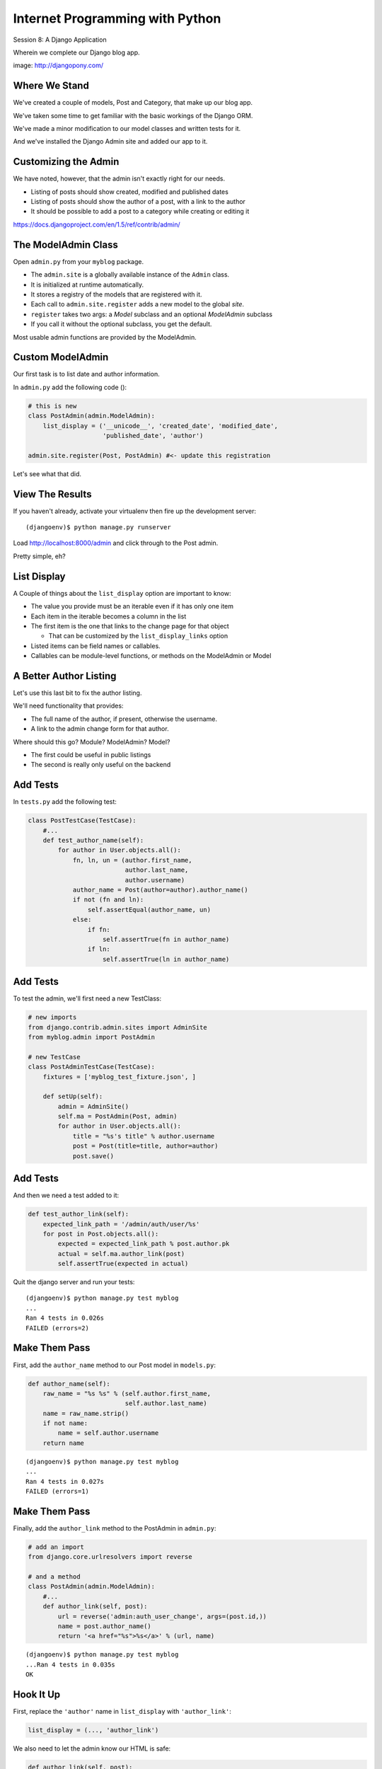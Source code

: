 Internet Programming with Python
================================

.. image:: img/django-pony.png
    :align: left
    :width: 50%

Session 8: A Django Application

.. class:: intro-blurb right

Wherein we complete our Django blog app.

.. class:: image-credit

image: http://djangopony.com/


Where We Stand
--------------

We've created a couple of models, Post and Category, that make up our blog
app.

.. class:: incremental

We've taken some time to get familiar with the basic workings of the Django
ORM.

.. class:: incremental

We've made a minor modification to our model classes and written tests for it.

.. class:: incremental

And we've installed the Django Admin site and added our app to it.


Customizing the Admin
---------------------

We have noted, however, that the admin isn't exactly right for our needs.

.. class:: incremental

* Listing of posts should show created, modified and published dates
* Listing of posts should show the author of a post, with a link to the author
* It should be possible to add a post to a category while creating or editing
  it

.. class:: incremental small center

https://docs.djangoproject.com/en/1.5/ref/contrib/admin/


The ModelAdmin Class
--------------------

Open ``admin.py`` from your ``myblog`` package.

.. class:: incremental

* The ``admin.site`` is a globally available instance of the ``Admin`` class.
* It is initialized at runtime automatically.
* It stores a registry of the models that are registered with it.
* Each call to ``admin.site.register`` adds a new model to the global *site*.
* ``register`` takes two args: a *Model* subclass and an optional *ModelAdmin* subclass
* If you call it without the optional subclass, you get the default.

.. class:: incremental

Most usable admin functions are provided by the ModelAdmin.


Custom ModelAdmin
-----------------

Our first task is to list date and author information.

.. container:: incremental

    In ``admin.py`` add the following code ():

    .. code-block:: python
        :class: small

        # this is new
        class PostAdmin(admin.ModelAdmin):
            list_display = ('__unicode__', 'created_date', 'modified_date',
                            'published_date', 'author')
    
        admin.site.register(Post, PostAdmin) #<- update this registration

.. class:: incremental

Let's see what that did.


View The Results
----------------

If you haven't already, activate your virtualenv then fire up the development
server:

::

    (djangoenv)$ python manage.py runserver

.. class:: incremental

Load http://localhost:8000/admin and click through to the Post admin.

.. class:: incremental

Pretty simple, eh?


List Display
------------

A Couple of things about the ``list_display`` option are important to know:

.. class:: incremental

* The value you provide must be an iterable even if it has only one item 
* Each item in the iterable becomes a column in the list 
* The first item is the one that links to the change page for that object
  
  * That can be customized by the ``list_display_links`` option 
  
* Listed items can be field names or callables.

* Callables can be module-level functions, or methods on the ModelAdmin or
  Model


A Better Author Listing
-----------------------

Let's use this last bit to fix the author listing.

.. class:: incremental

We'll need functionality that provides:

.. class:: incremental

* The full name of the author, if present, otherwise the username.
* A link to the admin change form for that author.

.. class:: incremental

Where should this go? Module? ModelAdmin? Model?

.. class:: incremental

* The first could be useful in public listings
* The second is really only useful on the backend


Add Tests
---------

In ``tests.py`` add the following test:

.. code-block:: python
    :class: small
    
    class PostTestCase(TestCase):
        #...
        def test_author_name(self):
            for author in User.objects.all():
                fn, ln, un = (author.first_name, 
                              author.last_name,
                              author.username)
                author_name = Post(author=author).author_name()
                if not (fn and ln):
                    self.assertEqual(author_name, un)
                else:
                    if fn:
                        self.assertTrue(fn in author_name)
                    if ln:
                        self.assertTrue(ln in author_name)


Add Tests
---------

To test the admin, we'll first need a new TestClass:

.. code-block:: python
    :class: small

    # new imports
    from django.contrib.admin.sites import AdminSite
    from myblog.admin import PostAdmin

    # new TestCase
    class PostAdminTestCase(TestCase):
        fixtures = ['myblog_test_fixture.json', ]

        def setUp(self):
            admin = AdminSite()
            self.ma = PostAdmin(Post, admin)
            for author in User.objects.all():
                title = "%s's title" % author.username
                post = Post(title=title, author=author)
                post.save()


Add Tests
---------

And then we need a test added to it:

.. code-block:: python
    :class: small

    def test_author_link(self):
        expected_link_path = '/admin/auth/user/%s'
        for post in Post.objects.all():
            expected = expected_link_path % post.author.pk
            actual = self.ma.author_link(post)
            self.assertTrue(expected in actual)

.. container:: incremental

    Quit the django server and run your tests:
    
    .. class:: small
    
    ::
    
        (djangoenv)$ python manage.py test myblog
        ...
        Ran 4 tests in 0.026s
        FAILED (errors=2)


Make Them Pass
--------------

First, add the ``author_name`` method to our Post model in ``models.py``:

.. code-block:: python
    :class: small

    def author_name(self):
        raw_name = "%s %s" % (self.author.first_name,
                              self.author.last_name)
        name = raw_name.strip()
        if not name:
            name = self.author.username
        return name

.. class:: small incremental

::

    (djangoenv)$ python manage.py test myblog
    ...
    Ran 4 tests in 0.027s
    FAILED (errors=1)


Make Them Pass
--------------

Finally, add the ``author_link`` method to the PostAdmin in ``admin.py``:

.. code-block:: python
    :class: small

    # add an import
    from django.core.urlresolvers import reverse

    # and a method
    class PostAdmin(admin.ModelAdmin):
        #...
        def author_link(self, post):
            url = reverse('admin:auth_user_change', args=(post.id,))
            name = post.author_name()
            return '<a href="%s">%s</a>' % (url, name)

.. class:: small incremental

::

    (djangoenv)$ python manage.py test myblog
    ...Ran 4 tests in 0.035s
    OK


Hook It Up
----------

First, replace the ``'author'`` name in ``list_display`` with
``'author_link'``:

.. code-block:: python
    :class: small
    
    list_display = (..., 'author_link')

.. container:: incremental

    We also need to let the admin know our HTML is safe:

    .. code-block:: python
        :class: small

        def author_link(self, post):
            #... method body
        author_link.allow_tags = True


Wait, What??
------------

In Python, *everything* is an object. Even methods of classes.

.. class:: incremental

The Django admin uses special *method attributes* to control the methods you 
create for ``list_display``.

.. container:: incremental

    Another special attribute controls the column title used in the list page:

    .. code-block:: python
        :class: small
        
        def author_link(self, post):
            #... method body
        author_link.allow_tags = True
        author_link.short_description = "Author" #<- add this


See The Results
---------------

Start up the Django server again and see what you've done:

.. class:: small

::

    (djangoenv)$ python manage.py runserver

.. class:: incremental

Reload your admin site, click on the Post admin and see the new 'Author'
column.

.. class:: incremental

* Click on an author name.
* Set the first and last names (if you haven't already).
* Go back to Posts and see the outcome of this change.

.. class:: incremental

Not bad, eh?


Categorize Posts
----------------

We'd like to be able to add categories to posts while adding or editing them.

.. class:: incremental

But there is no field on the ``Post`` model that would show them.

.. class:: incremental

Django provides the concept of an ``inline`` form to allow adding objects that
are related when there is no field available.

.. class:: incremental

In the Django Admin, these are created using subclasses of the
``InlineAdmin``.


Create an Inline Admin
----------------------

In ``admin.py`` add the following code *above* the definition of PostAdmin:

.. code-block:: python
    :class: small

    class CategoryInlineAdmin(admin.TabularInline):
        model = Category.posts.through
        extra = 1

.. container:: incremental

    And then add one line to the PostAdmin class definition:

    .. code-block:: python
        :class: small
    
        class PostAdmin(admin.ModelAdmin):
            #... other options
            inlines = [CategoryInlineAdmin, ]
            
            #... methods


Try It Out
----------

Restart the Django server and see what you've done:

.. class:: small

::

    (djangoenv)$ python manage.py runserver

.. class:: incremental

Note that you can even add *new* categories via the inline form.

.. class:: incremental

But, in the form for a category, you see the field for Post. That shouldn't be
there.


A Final Tweak
-------------

See if you can figure out how to remove the ``posts`` field from the
CategoryAdmin.

.. code-block:: python
    :class: small incremental
    
    # create a custom model admin class
    class CategoryAdmin(admin.ModelAdmin):
        exclude = ('posts', )
    
    # and register Category to use it in the Admin
    admin.site.register(Category, CategoryAdmin)


A Public Face
-------------

Point your browser at http://localhost:8000/

.. class:: incremental

What do you see? 

.. class:: incremental

Why?

.. class:: incremental

We need to add some public pages for our blog.

.. class:: incremental

In Django, the code that builds a page that you can see is called a *view*.

Django Views
------------

A *view* can be defined as a *callable* that takes a request and returns a
response.

.. class:: incremental

This should sound pretty familiar to you.

.. class:: incremental

Classically, Django views were functions.

.. class:: incremental

Version 1.3 added support for Class-based Views (a class with a ``__call__``
method is a callable)


A Basic View
------------

Let's add a really simple view to our app.

.. class:: incremental

It will be a stub for our public UI.  Add this to ``views.py`` in ``myblog``

.. code-block:: python
    :class: small incremental

    from django.http import HttpResponse

    def stub_view(request, *args, **kwargs):
        body = "Stub View\n\n"
        if args:
            body += "Args:\n"
            body += "\n".join(["\t%s" % a for a in args])
        if kwargs:
            body += "Kwargs:\n"
            body += "\n".join(["\t%s: %s" % i for i in kwargs.items()])
        return HttpResponse(body, content_type="text/plain")


Hooking It Up
-------------

We talked in the previous session about the Django urlconf

.. class:: incremental

We used our project urlconf to hook the Django admin into our project.

.. class:: incremental

We want to do the same thing for our new app.

.. class:: incremental

In general, an *app* that serves any sort of views should contain its own 
urlconf.

.. class:: incremental

The project urlconf should mainly *include* these where possible.


Adding A Urlconf
----------------

Create a new file ``urls.py`` inside the ``myblog`` app package.

.. container:: incremental

    Open it in your editor and add the following code:

    .. code-block:: python
        :class: small
    
        from django.conf.urls import patterns, url

        urlpatterns = patterns('myblog.views',
            url(r'^$',
                'stub_view',
                name="blog_index"),
        )


Include Blog Urls
-----------------

In order for our new urls to load, we'll need to include them in our project
urlconf

.. container:: incremental

    Open ``urls.py`` from the ``mysite`` project package and add this:

    .. code-block:: python
        :class: small
    
        urlpatterns = patterns('',
            url(r'^', include('myblog.urls')), #<- add this
            #... other included urls
        )

.. class:: incremental

Try reloading http://localhost:8000/

.. class:: incremental

You should see some output now.


A Word On Prefixes
------------------

The ``patterns`` function takes a first argument called the *prefix*

.. class:: incremental

When it is not empty, it is added to any view names in ``url()`` calls in the
same ``patterns``.

.. class:: incremental

In a root urlconf like the one in ``mysite``, this isn't too useful

.. class:: incremental

But in ``myblog.urls`` it lets us refer to views by simple function name

.. class:: incremental

No need to import every view.


Project URL Space
-----------------

A project is defined by the urls a user can visit.

.. class:: incremental

What should our users be able to see when they visit our blog?

.. class:: incremental

* A list view that shows blog posts, most recent first.
* An individual post view, showing a single post (a permalink).

.. class:: incremental

Let's add urls for each of these, use the stub view for now.


Our URLs
--------

We've already got a good url for the list page: ``blog_index`` at '/'

.. container:: incremental

    For the view of a single post, we'll need to capture the id of the post.
    Add this to ``urlpatterns``:
    
    .. code-block:: python 
        :class: small incremental
    
        url(r'^posts/(\d+)/$', 
            'stub_view', 
            name="blog_detail"),

.. class:: incremental

``(\d+)`` captures one or more digits as the post_id.

.. class:: incremental

Load http://localhost:8000/posts/1234/ and see what you get.


A Word on Capture in URLs
-------------------------

When you load the above url, you should see ``1234`` listed as an *arg*

.. container:: incremental

    Try changing the regexp like so:

    .. code-block:: python
        :class: small
    
        r'^posts/(?P<post_id>\d+)/$'

.. class:: incremental

Reload the same url. Notice the change.

.. class:: incremental

How you declare a capture group in your url pattern regexp influenced how it
will be passed to the view callable.


Full Urlconf
------------

.. code-block:: python
    :class: small

    from django.conf.urls import patterns, url

    urlpatterns = patterns('myblog.views',
        url(r'^$',
            'stub_view',
            name="blog_index"),
        url(r'^posts/(?P<post_id>\d+)/$',
            'stub_view',
            name="blog_detail"),
    )


Testing Views
-------------

Before we begin, we need to add some tests for the views we are about to 
create.

.. class:: incremental

We'll need tests for a list view and a detail view

.. class:: incremental

To save us time, I've written these tests already

.. class:: incremental

You can find them in the class resources directory: ``blog_view_tests.py``

.. class:: incremental

Copy the contents of that file into our blog ``tests.py`` file.


Run The Tests
-------------

::

    (djangoenv)$ python manage.py test myblog
    ...
    ----------------------------------------------------------------------
    Ran 7 tests in 0.478s

    FAILED (failures=2)
    Destroying test database for alias 'default'...


Our First View
--------------

Add the view for listing blog posts to ``views.py``.
    
.. code-block:: python
    :class: small

    # add these imports
    from django.template import RequestContext, loader
    from myblog.models import Post
    
    # and this view
    def list_view(request):
        published = Post.objects.exclude(published_date__exact=None)
        posts = published.order_by('-published_date')
        template = loader.get_template('list.html')
        context = RequestContext(request, {
            'posts': posts,
        })
        body = template.render(context)
        return HttpResponse(body, content_type="text/html")


Getting Posts
-------------

.. code-block:: python
    :class: small

    published = Post.objects.exclude(published_date__exact=None)
    posts = published.order_by('-published_date')

.. class:: incremental

We begin by using the QuerySet API to fetch all the posts that have
``published_date`` set

.. class:: incremental

Using the chaining nature of the API we order these posts by
``published_date``

.. class:: incremental

Remember, at this point, no query has actually been issued to the database.


Getting a Template
------------------

.. code-block:: python
    :class: small

    template = loader.get_template('list.html')

.. class:: incremental

Django uses configuration to determine how to find templates.

.. class:: incremental

By default, Django looks in installed *apps* for a ``templates`` directory

.. class:: incremental

It also provides a place to list specific directories.

.. class:: incremental

Let's set that up in ``settings.py``


Project Templates
-----------------

In ``settings.py`` find ``TEMPLATE_DIRS`` and add the absolute path to your 
``mysite`` project package:

.. code-block:: python
    :class: small
    
    TEMPLATE_DIRS = ('/absolute/path/to/mysite/mysite/templates', )

.. class:: incremental

Then add a ``templates`` directory to your ``mysite`` project package

.. class:: incremental

Finally, in that directory add a new file ``base.html`` and populate it with
the following:


base.html
---------

.. code-block:: jinja
    :class: small
    
    <!DOCTYPE html>
    <html>
      <head>
        <title>My Django Blog</title>
      </head>
      <body>
        <div id="container">
          <div id="content">
          {% block content %}
           [content will go here]
          {% endblock %}
          </div>
        </div>
      </body>
    </html>


Templates in Django
-------------------

Before we move on, a quick word about Django templates.

.. class:: incremental

We've seen Jinja2 which was "inspired by Django's templating system".

.. class:: incremental

Basically, you already know how to write Django templates.

.. class:: incremental

Django templates **do not** allow any python expressions.

.. class:: incremental center small

https://docs.djangoproject.com/en/1.5/ref/templates/builtins/


Blog Templates
--------------

Our view tries to load ``list.html``.

.. class:: incremental

This template is probably specific to the blog functionality of our site

.. class:: incremental

It is common to keep shared templates in your project directory and
specialized ones in app directories.

.. class:: incremental 

Add a ``templates`` directory to your ``myblog`` app, too.

.. class:: incremental

In it, create a new file ``list.html`` and add this:


list.html
---------

.. code-block:: jinja
    :class: tiny
    
    {% extends "base.html" %}

    {% block content %}
      <h1>Recent Posts</h1>

      {% comment %} here is where the query happens {% endcomment %}
      {% for post in posts %}
      <div class="post">
        <h2>{{ post }}</h2>
        <p class="byline">
          Posted by {{ post.author_name }} &mdash; {{ post.published_date }}
        </p>
        <div class="post-body">
          {{ post.text }}
        </div>
        <ul class="categories">
          {% for category in post.categories.all %}
            <li>{{ category }}</li>
          {% endfor %}
        </ul>
      </div>
      {% endfor %}
    {% endblock %}


Template Context
----------------

.. code-block:: python
    :class: small

    context = RequestContext(request, {
        'posts': posts,
    })
    body = template.render(context)

.. class:: incremental

Like Jinja2, django templates are rendered by passing in a *context*

.. class:: incremental

Django's RequestContext provides common bits, similar to the global context in
Flask

.. class:: incremental

We add our posts to that context so they can be used by the template.


Return a Response
-----------------

.. code-block:: python
    :class: small

    return HttpResponse(body, content_type="text/html")

.. class:: incremental

Finally, we build an HttpResponse and return it.

.. class:: incremental

This is, fundamentally, no different from the ``stub_view`` just above.


Fix URLs
--------

We need to fix the url for our blog index page

.. container:: incremental

    Update ``urls.py`` in ``myblog``:

    .. code-block:: python
        :class: small
    
        url(r'^$',
            'list_view',
            name="blog_index"),

.. class:: incremental small

::

    (djangoenv)$ python manage.py test myblog
    ...
    Ran 7 tests in 0.494s
    FAILED (failures=1)


Common Patterns
---------------

This is a common pattern in Django views:

.. class:: incremental

* get a template from the loader
* build a context, usually using a RequestContext 
* render the template
* return an HttpResponse

.. class:: incremental

So common in fact that Django provides two shortcuts for us to use:

.. class:: incremental

* ``render(request, template[, ctx][, ctx_instance])`` 
* ``render_to_response(template[, ctx][, ctx_instance])``


Shorten Our View
----------------

Let's replace most of our view with the ``render`` shortcut

.. code-block:: python
    :class: small

    # replace RequestContext and loader import
    from django.shortcuts import render
    
    # rewrite our view
    def list_view(request):
        published = Post.objects.exclude(published_date__exact=None)
        posts = published.order_by('-published_date')
        context = {'posts': posts}
        return render(request, 'list.html', context)

.. class:: incremental

Remember though, all we did manually before is still happening


Detail View
-----------

Next, let's write a view function for the detail view of a post

.. container:: incremental

    It should have the following signature:

    .. code-block:: python
        :class: small
    
        detail_view(request, post_id)

.. class:: incremental

We will call the template ``detail.html``

.. class:: incremental

Let's start with the code in ``views.py``


detail_view
-----------

.. code-block:: python
    :class: incremental small

    def detail_view(request, post_id):
        published = Post.objects.exclude(published_date__exact=None)
        try:
            post = published.get(pk=post_id)
        except Post.DoesNotExist:
            raise Http404
        context = {'post': post}
        return render(request, 'detail.html', context)

.. class:: incremental

All models raise a DoesNotExist exception if ``get`` returns nothing.

.. class:: incremental

We can use that fact to raise a Not Found exception.

.. class:: incremental

Django will handle the rest for us.


detail.html
-----------

.. code-block:: jinja
    :class: small
    
    {% extends "base.html" %}

    {% block content %}
    <a class="backlink" href="/">Home</a>
    <h1>{{ post }}</h1>
    <p class="byline">
      Posted by {{ post.author_name }} &mdash; {{ post.published_date }}
    </p>
    <div class="post-body">
      {{ post.text }}
    </div>
    <ul class="categories">
      {% for category in post.categories.all %}
        <li>{{ category }}</li>
      {% endfor %}
    </ul>
    {% endblock %}


Hook it Up
----------

In order to view a single post, we'll need a link from the list view

.. container:: incremental

    We can use the ``url`` template tag (like flask url_for):

    .. code-block:: jinja
        :class: small
    
        {% url '<view_name>' arg1 arg2 %}

.. class:: incremental

In our ``list.html`` template, let's link the post titles:

.. code-block:: jinja
    :class: small incremental
    
    {% for post in posts %}
    <div class="post">
      <h2>
        <a href="{% url 'blog_detail' post.pk %}">{{ post }}</a>
      </h2>
      ...


Fix URLs
--------

Again, we need to insert our new view into the existing ``urls.py`` in
``myblog``:

.. code-block:: python
    :class: small
    
    url(r'^posts/(?P<post_id>\d+)/$',
        'detail_view',
        name="blog_detail"),

.. class:: incremental small

::

    (djangoenv)$ python manage.py test myblog
    ...
    Ran 7 tests in 0.513s
    OK


A Moment To Play
----------------

We've got some good stuff to look at now.  Fire up the server

.. class:: incremental

Reload your blog index page and click around a bit.

.. class:: incremental

You can now move back and forth between list and detail view.

.. class:: incremental

Try loading the detail view for a post that doesn't exist


Congratulations
---------------

You've got a functional Blog

.. class:: incremental

It's not very pretty, though.

.. class:: incremental

We can fix that by adding some css

.. class:: incremental

This gives us a chance to learn about Django's handling of *static files*


Static Files
------------

Like templates, Django expects to find static files in particular locations

.. class:: incremental

It will look for them in a directory named ``static`` in any installed apps.

.. class:: incremental

They will be served from the url path in the STATIC_URL setting.

.. class:: incremental

By default, this is ``/static/``


Add CSS
-------

I've prepared a css file for us to use. You can find it in the class resources

.. class:: incremental

Create a new directory ``static`` in the ``myblog`` app.

.. class:: incremental

Copy the ``django_css`` file into that new directory.

.. container:: incremental

    Then add this link to the <head> of ``base.html``:

    .. code-block:: html
        :class: small
    
        <title>My Django Blog</title>
        <link type="text/css" rel="stylesheet" href="/static/django_blog.css">


View Your Results
-----------------

Reload http://localhost:8000/ and view the results of your work

.. class:: incremental

We now have a reasonable view of the posts of our blog on the front end

.. class:: incremental

And we have a way to create and categorize posts using the admin

.. class:: incremental

However, we lack a way to move between the two.

.. class:: incremental

Let's add that ability next.


Adding A Control Bar
--------------------

We'll start by adding a control bar to our ``base.html`` template:

.. code-block:: jinja
    :class: small

    <!DOCTYPE html>
      ...
        <div id="header">
          <ul id="control-bar">
          {% if user.is_authenticated %}
            {% if user.is_admin %}<li>admin</li>{% endif %}
            <li>logout</li>
          {% else %}
            <li>login</li>
          {% endif %}
          </ul>
        </div>
        <div id="container">
          ...


Request Context Revisited
-------------------------

When we set up our views, we used the ``render`` shortcut, which provides a
``RequestContext``

.. class:: incremental

This gives us access to ``user`` in our templates

.. class:: incremental

It provides access to methods about the state and rights of that user

.. class:: incremental

We can use these to conditionally display links or UI elements.


Login/Logout
------------

Django provides a reasonable set of views for login/logout.

.. class:: incremental

The first step to using them is to hook them into a urlconf.

.. container:: incremental

    Add the following to ``mysite/urls.py``:
    
    .. code-block:: python
        :class: small
    
        url(r'^', include('myblog.urls')), #<- already there
        url(r'^login/$',
            'django.contrib.auth.views.login',
            {'template_name': 'login.html'},
            name="login"),
        url(r'^logout/$',
            'django.contrib.auth.views.logout',
            {'next_page': '/'},
            name="logout"),


Login Template
--------------

We need to create a new ``login.html`` template in ``mysite/templates``:

.. code-block:: jinja
    :class: small

    {% extends "base.html" %}

    {% block content %}
    <h1>My Blog Login</h1>
    <form action="" method="POST">{% csrf_token %}
      {{ form.as_p }}
      <p><input type="submit" value="Log In"></p>
    </form>
    {% endblock %}


Submitting Forms
----------------

In a web application, submitting forms is potentially hazardous

.. class:: incremental

Data is being sent to our application from some remote place

.. class:: incremental

If that data is going to alter the state of our application, we **must** use 
POST

.. class:: incremental

Even so, we are vulnerable to Cross-Site Request Forgery, a common attack
vector.


Danger: CSRF
------------

Django provides a convenient system to fight this.

.. class:: incremental

In fact, for POST requests, it *requires* that you use it.

.. class:: incremental

The Django middleware that does this is enabled by default. 

.. class:: incremental

All you need to do is include the ``{% csrf_token %}`` tag in your form.


Hooking It Up
-------------

In ``base.html`` make the following updates:

.. code-block:: jinja
    :class: small

    <!-- admin link -->
    <a href="{% url 'admin:index' %}">admin</a>
    <!-- logout link -->
    <a href="{% url 'logout' %}">logout</a>
    <!-- login link -->
    <a href="{% url 'login' %}">login</a>

.. container:: incremental

    Finally, in ``settings.py`` add the following:

    .. code-block:: python
        :class: small
    
        LOGIN_URL = '/login/'
        LOGIN_REDIRECT_URL = '/'


Handling Forms
--------------

Adding login and logout has given us a sneak peek at forms.

.. class:: incremental

But there is a *lot* of magic happening that we should see directly.

.. class:: incremental

As a last task, let's add a non-admin way to create new posts.

.. class:: incremental

We'll use a form, submit it to a view, and have it create a new Post object


Django Forms
------------

Forms are, like Models, a Django *class*

.. class:: incremental

Like Models, you add fields to a form as class *attributes*

.. class:: incremental

Like Model fields, the fields on a form are also Python class instances.

.. class:: incremental

Unlike Model fields, Form fields are built to interact with data in a
*request*

.. class:: incremental

By tradition, they are created in a module called ``forms.py``


Post Form
---------

Create ``forms.py`` in ``myblog`` and open it in your editor.

.. code-block:: python
    :class: small
    
    from django import forms
    from myblog.models import Post
    
    class PostForm(forms.ModelForm):
        
        class Meta:
            model = Post
            fields = ('title', 'text', 'author')

.. class:: incremental

The ``ModelForm`` class generates fields based on the model.

.. class:: incremental

Use ``fields`` to force only a subset of those.


A View for Our Form
-------------------

The basic approach to handling forms in Django always follows this pattern:

.. code-block:: python
    :class: small
    
    if request.method == 'POST':
        # bind a form instance to POST data
        if form.is_valid():
            # process the form data here
            # tell the user about the success
        else:
            # tell the user about the problem
    else:
        # create an unbound form
    # render the form template

.. class:: incremental

Let's create a ``add_post`` view that does this with our ``PostForm``

add_post view
-------------

.. code-block:: python
    :class: small 

    # add imports to views.py
    from django.core.exceptions import PermissionDenied
    from django.contrib import messages
    from django.core.urlresolvers import reverse
    from myblog.forms import PostForm
    
    # and a new view function:
    def add_view(request):
        user = request.user
        if not user.is_authenticated:
            raise PermissionDenied
        if request.method == 'POST':
            form = PostForm(request.POST)
            # handle form submission
        else:
            form = PostForm()
        context = {'form': form}
        return render(request, 'add.html', context)


Add A URL
---------

In ``myblog/urls.py`` add a new entry to our urlconf:

.. code-block:: python
    :class: small
    
    url(r'^add/$',
        'add_view',
        name="add_post"),

.. container:: incremental

    And hook it up to the control bar link in ``base.html``

    .. code-block:: jinja
    
        <!-- update new post link -->
        <a href="{% url 'add_post' %}">new post</a>


Create add.html
---------------

Finally, we need to create a template, ``add.html`` in ``myblog/templates``:

.. code-block:: jinja
    :class: small
    
    {% extends "base.html" %}

    {% block content %}
    <h1>New Blog Post</h1>
    <form action="" method="POST">{% csrf_token %}
      {{ form.as_p }}
      <p><input type="submit" value="Save"></p>
    </form>
    {% endblock %}


Try it Out
----------

You should be able to click on the 'new post' button in the control bar.

.. class:: incremental

How does the form look?

.. class:: incremental

It would be nice if the 'author' field were auto-populated, and even hidden.

.. class:: incremental

Let's do that next.


Form 'initial'
--------------

When instantiating a form, you can pass it *initial* values.

.. container:: incremental

    In ``views.py`` make the following changes to the ``add_view``:

    .. code-block:: python
        :class: small
    
        def add_view(request):
            user = request.user
            if not user.is_authenticated:
                raise PermissionDenied
            if request.method == 'POST':
                #... not quite ready for this yet.
            else:
                initial = {'author': user} #<- add this
                form = PostForm(initial=initial) #<- updated


Hidden Fields
-------------

If you reload, you should now see ``author`` pre-popluated.

.. container:: incremental

    To hide it, we must update the 'widget' it will use in ``forms.py``:

    .. code-block:: python
        :class: small
    
        class PostForm(forms.ModelForm):

            class Meta:
                #...
                widgets = {
                    'author': forms.HiddenInput(),
                }

.. class:: incremental

Reload again to see the input disappear. Check page source to see the 'hidden'
input.


Form Submission
---------------

That's all we need to have for processing.  We want to:

.. class:: incremental

* Validate the form input
* Report validation errors to the user and return the bound form
* If no errors occur, save the form, creating an instance
* Report success to the user and redirect to the list homepage.

.. class:: incremental

Django's ``messages`` framework will allow notifications.


Handle a Submitted Form
-----------------------

In ``views.py``, update the ``add_view``:

.. code-block:: python
    :class: small
    
    def add_view(request):
        user = request.user
        if not user.is_authenticated:
            raise PermissionDenied
        if request.method == 'POST':
            form = PostForm(request.POST)
            if form.is_valid:
                post = form.save()
                msg = "post '%s' saved" % post
                messages.add_message(request, messages.INFO, msg)
                return HttpResponseRedirect(reverse('blog_index'))
            else:
                messages.add_message("please fix the errors below")
        else:
            #...


Showing Messages
----------------

The ``messages`` framework pushes messages onto a stack.

.. class:: incremental

You can then pop them back off by printing them in a template.

.. container:: incremental

    In ``base.html`` let's give them a place to go:

    .. code-block:: jinja
        :class: small
    
        <div id="container">
          {% if messages %}
          <div class="notifications">
           {% for message in messages %}
           <p>{{ message }}</p>
           {% endfor %}
          </div>
          {% endif %}
          <!-- main content div below here -->


Final Run
---------

That should be enough to get us going.

.. class:: incremental

Fill out your form, supplying title and text.  

.. class:: incremental

Submit the form, and notice the messaging from the system.

.. class:: incremental

Why is your new post not appearing in the blog list?


Next Steps
----------

There are a number of improvements one could make to this blog system:

.. class:: incremental

* Send email notifications to "blog administrators" that would notify them of
  new posts awaiting publication.
* Provide a second list view giving users access to edit their unpublished
  posts.
* Provide restricted access to certain users to view all unpublished posts and
  choose to publish them.
* Add a form field for the post category and put the post in a category when
  processing the form
* Provide a list view of a category, showing all posts in it. 
* Provide HTML editing for post text.


That's All For Now
------------------

But this is all we have time for in this session.

.. class:: big-centered incremental

We'll see you next session!
